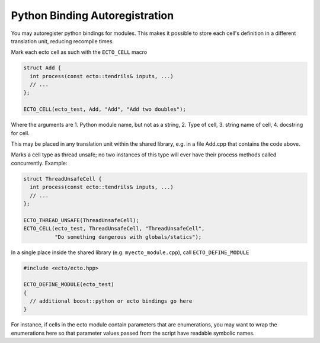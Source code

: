 Python Binding Autoregistration
===============================

You may autoregister python bindings for modules.  This makes it
possible to store each cell's definition in a different translation
unit, reducing recompile times.

.. c:macro:: ECTO_CELL(pymodule_name, cell_type_name, "CellTypeName", "Cell Docstring")

Mark each ecto cell as such with the ``ECTO_CELL`` macro

.. code-block:: c++

  struct Add {
    int process(const ecto::tendrils& inputs, ...)
    // ...
  };

  ECTO_CELL(ecto_test, Add, "Add", "Add two doubles");

Where the arguments are 1. Python module name, but not as a
string, 2. Type of cell, 3.  string name of cell, 4. docstring for
cell.

This may be placed in any translation unit within the shared library,
e.g. in a file Add.cpp that contains the code above.  

.. c:macro:: ECTO_THREAD_UNSAFE(CellType)

Marks a cell type as thread unsafe; no two instances of this type will
ever have their process methods called concurrently.  Example:

.. code-block:: c++

  struct ThreadUnsafeCell {
    int process(const ecto::tendrils& inputs, ...)
    // ...
  };

  ECTO_THREAD_UNSAFE(ThreadUnsafeCell);
  ECTO_CELL(ecto_test, ThreadUnsafeCell, "ThreadUnsafeCell", 
            "Do something dangerous with globals/statics");



.. c:macro:: ECTO_DEFINE_MODULE(pymodule_name)

In a single place inside the shared library (e.g. ``myecto_module.cpp``), call
``ECTO_DEFINE_MODULE``

.. code-block:: c++

  #include <ecto/ecto.hpp>
  
  ECTO_DEFINE_MODULE(ecto_test)
  {
    // additional boost::python or ecto bindings go here
  }

For instance, if cells in the ecto module contain parameters that are
enumerations, you may want to wrap the enumerations here so that
parameter values passed from the script have readable symbolic names.



